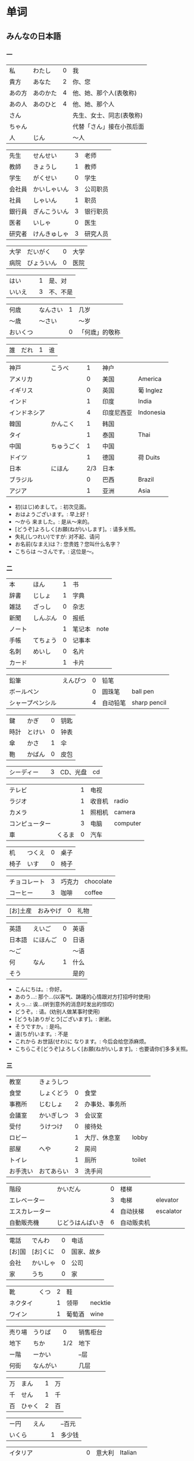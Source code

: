 * 单词
** みんなの日本語
*** 一
| 私     | わたし   | 0 | 我                       |
| 貴方   | あなた   | 2 | 你、您                   |
| あの方 | あのかた | 4 | 他、她、那个人(表敬称)   |
| あの人 | あのひと | 4 | 他、她、那个人           |
| さん   |          |   | 先生、女士、同志(表敬称) |
| ちゃん |          |   | 代替「さん」接在小孩后面 |
| 人     | じん     |   | 〜人                     |

| 先生   | せんせい     | 3 | 老师     |
| 教師   | きょうし     | 1 | 教师     |
| 学生   | がくせい     | 0 | 学生     |
| 会社員 | かいしゃいん | 3 | 公司职员 |
| 社員   | しゃいん     | 1 | 职员     |
| 銀行員 | ぎんこういん | 3 | 银行职员 |
| 医者   | いしゃ       | 0 | 医生     |
| 研究者 | けんきゅしゃ | 3 | 研究人员 |

| 大学 | だいがく   | 0 | 大学 |
| 病院 | びょういん | 0 | 医院 |

| はい   |   | 1 | 是、对   |
| いいえ |   | 3 | 不、不是 |

| 何歳     | なんさい | 1 | 几岁           |
| 〜歳     | 〜さい   |   | 〜岁           |
| おいくつ |          | 0 | 「何歳」的敬称 |

| 誰 | だれ | 1 | 谁 |

| 神戸         | こうべ     |   1 | 神户       |           |
| アメリカ     |            |   0 | 美国       | America   |
| イギリス     |            |   0 | 英国       | 葡 Inglez |
| インド       |            |   1 | 印度       | India     |
| インドネシア |            |   4 | 印度尼西亚 | Indonesia |
| 韓国         | かんこく   |   1 | 韩国       |           |
| タイ         |            |   1 | 泰国       | Thai      |
| 中国         | ちゅうごく |   1 | 中国       |           |
| ドイツ       |            |   1 | 德国       | 荷 Duits  |
| 日本         | にほん     | 2/3 | 日本       |           |
| ブラジル     |            |   0 | 巴西       | Brazil    |
| アジア       |            |   1 | 亚洲       | Asia      |

- 初(はじ)めまして。: 初次见面。
- おはようございます。: 早上好！
- 〜から 来ました。: 是从～来的。
- [どうぞ]よろしく[お願(ねが)いします]。: 请多关照。
- 失礼(しつれい)ですが: 对不起、请问
- お名前(なまえ)は？: 您贵姓？您叫什么名字？
- こちらは 〜さんです。: 这位是～。

*** 二
| 本     | ほん     | 1 | 书     |      |
| 辞書   | じしょ   | 1 | 字典   |      |
| 雑誌   | ざっし   | 0 | 杂志   |      |
| 新聞   | しんぶん | 0 | 报纸   |      |
| ノート |          | 1 | 笔记本 | note |
| 手帳   | てちょう | 0 | 记事本 |      |
| 名刺   | めいし   | 0 | 名片   |      |
| カード |          | 1 | 卡片   |      |

| 鉛筆             | えんぴつ | 0 | 铅笔     |              |
| ボールペン       |          | 0 | 圆珠笔   | ball pen     |
| シャープペンシル |          | 4 | 自动铅笔 | sharp pencil |

| 鍵   | かぎ   | 0 | 钥匙 |
| 時計 | とけい | 0 | 钟表 |
| 傘   | かさ   | 1 | 伞   |
| 鞄   | かばん | 0 | 皮包 |

| シーディー |   | 3 | CD、光盘 | cd |

| テレビ         |        | 1 | 电视   |          |
| ラジオ         |        | 1 | 收音机 | radio    |
| カメラ         |        | 1 | 照相机 | camera   |
| コンピューター |        | 3 | 电脑   | computer |
| 車             | くるま | 0 | 汽车   |          |

| 机   | つくえ | 0 | 桌子 |
| 椅子 | いす   | 0 | 椅子 |

| チョコレート | 3 | 巧克力 | chocolate |
| コーヒー     | 3 | 咖啡   | coffee    |

| [お]土産 | おみやげ | 0 | 礼物 |

| 英語   | えいご   | 0 | 英语 |
| 日本語 | にほんご | 0 | 日语 |
| 〜ご   |          |   | 〜语 |
| 何     | なん     | 1 | 什么 |
| そう   |          |   | 是的 |

- こんにちは。: 你好。
- あのう...: 那个...(以客气、踌躇的心情跟对方打招呼时使用)
- えっ...: 诶...(听到意外的消息时发出的惊叹)
- どうぞ。: 请。(劝别人做某事时使用)
- [どうも]ありがとう[ございます]。: 谢谢。
- そうですか。: 是吗。
- 違(ちが)います。: 不是
- これから お世話(せわ)に なります。: 今后会给您添麻烦。
- こちらこそ[どうぞ]よろしく[お願(ねが)いします]。: 也要请你们多多关照。

*** 三
| 教室     | きょうしつ |   |                |        |
| 食堂     | しょくどう | 0 | 食堂           |        |
| 事務所   | じむしょ   | 2 | 办事处、事务所 |        |
| 会議室   | かいぎしつ | 3 | 会议室         |        |
| 受付     | うけつけ   | 0 | 接待处         |        |
| ロビー   |            | 1 | 大厅、休息室   | lobby  |
| 部屋     | へや       | 2 | 房间           |        |
| トイレ   |            | 1 | 厕所           | toilet |
| お手洗い | おてあらい | 3 | 洗手间         |        |

| 階段           | かいだん         | 0 | 楼梯       |           |
| エレベーター   |                  | 3 | 电梯       | elevator  |
| エスカレーター |                  | 4 | 自动扶梯   | escalator |
| 自動販売機     | じどうはんばいき | 6 | 自动贩卖机 |           |


| 電話   | でんわ   | 0 | 电话       |
| [お]国 | [お]くに | 0 | 国家、故乡 |
| 会社   | かいしゃ | 0 | 公司       |
| 家     | うち     | 0 | 家         |

| 靴       | くつ | 2 | 鞋     |         |
| ネクタイ |      | 1 | 领带   | necktie |
| ワイン   |      | 1 | 葡萄酒 | wine    |

| 売り場 | うりば   |   0 | 销售柜台 |
| 地下   | ちか     | 1/2 | 地下     |
| ー階   | ーかい   |     | --层     |
| 何街   | なんがい |     | 几层     |

| 万 | まん   | 1 | 万 |
| 千 | せん   | 1 | 千 |
| 百 | ひゃく | 2 | 百 |

| ー円   | えん |   | --百元 |
| いくら |      | 1 | 多少钱 |

| イタリア   |              | 0 | 意大利 | Italian |
| フランス   |              | 0 | 法国   | France  |
| バンコク   |              | 1 | 曼谷   | Bangkok |
| ベルリン   |              | 0 | 柏林   | Berlin  |
| ジャカルタ |              | 2 | 雅加达 | Jakarta |
| スイス     |              | 1 | 瑞士   | Swiss   |
| 大阪       | おおさか     | 0 | 大阪   |         |
| 新大阪     | しんおおさか | 3 | 新大阪 |         |
| 広島       | ひろしま     | 0 | 广岛   |         |

- すみません。: 对不起。
- どうも。: 谢谢。
- いらっしゃいませ。: 欢迎光临。
- [～を]見(み)せて ください。: 请让我看一下[～]。
- じゃ: 那么
- [～を] ください。: 请给我[～]。

** misc
| 家         | いえ         | 2 | 家                       | home            |
| 甥         | おい         | 0 | 外甥                     | nephew          |
| 買う       | かう         | 0 | 买                       | to buy          |
| 寿司       | すし         | 2 | 寿司                     | sushi           |
| 好き       | すき         | 2 | 喜欢                     | well            |
| 酒         | さけ         | 0 | 酒                       | sake            |
| 足         | あし         | 2 | 脚                       | food            |
| 靴         | くつ         | 2 | 鞋                       | shoes           |
| 地下鉄     | ちかてつ     | 0 | 地铁                     | subway          |
| 歌         | うた         | 2 | 歌                       | song            |
| 顔         | かお         | 0 | 脸                       | face            |
| 口         | くち         | 0 | 嘴                       | mouth           |
| 机         | つくえ       | 0 | 桌子                     | table           |
| 椅子       | いす         | 0 | 椅子                     | chair           |
| 櫛         | くし         | 2 | 梳子                     | comb            |
| 靴下       | くつした     | 2 | 袜子                     | sock            |
| 上         | うえ         | 2 | 上面                     | up              |
| 下         | した         | 2 | 下面                     | down            |
| 追う       | おう         | 0 | 追赶                     | to chase        |
| ここ       | ここ         | 0 | 这里                     | here            |
| 聞く/聴く  | きく         | 0 | 听                       | to hear         |
| 音         | おと         | 2 | 声音(没生命)             | sound           |
| 声         | こえ         | 1 | 声音(有生命)             | voice           |
| 土地       | とち         | 0 | 土地                     | place           |
| 牛         | うし         | 0 | 牛                       | cow             |
| 竹         | たけ         | 0 | 竹子                     | bamboo          |
| 石         | いし         | 2 | 石头                     | stone           |
| 草         | くさ         | 2 | 草                       | grass           |
| 魚         | うお         | 0 | 鱼                       | fish            |
| 言う       | いう         | 0 | 说                       | to say          |
| けち       | けち         | 1 | 小气                     | stinginess      |
| 世界       | せかい       | 1 | 世界                     | the world       |
| 汗         | あせ         | 1 | 汗                       | sweat           |
| 傘         | かさ         | 1 | 雨伞                     | umbrella        |
| 糞         | くそ         | 2 | 大便                     | shit            |
| しいたけ   | しいたけ     | 1 | 香菇                     | shiitake        |
| 池         | いけ         | 2 | 池塘                     | pool            |
| 機械       | きかい       | 2 | 机器                     | machine         |
| 高い       | たかい       | 2 | 高的                     | high            |
| 浅い       | あさい       | 0 | 浅的                     | shallow         |
| 安い       | やすい       | 2 | 低廉                     | cheap           |
| 臭い       | くさい       | 2 | 臭的                     | stinking        |
| 姉         | あね         | 0 | 姐姐                     | sister          |
| 犬         | いぬ         | 2 | 狗                       | dog             |
| 梨         | なし         | 2 | 梨                       | pear            |
| 肉         | にく         | 2 | 肉                       | meat            |
| 国         | くに         | 0 | 国家                     | country         |
| 布         | ぬの         | 0 | 布                       | cloth           |
| 金         | かね         | 0 | 钱                       | gold            |
| 狐         | きつね       | 0 | 狐狸                     | fox             |
| 兄         | あに         | 1 | 哥哥                     | brother         |
| 猫         | ねこ         | 1 | 猫                       | cat             |
| 茄子       | なす         | 1 | 茄子                     | eggplant        |
| 何         | なに         | 1 | 什么                     | what            |
| 星         | ほし         | 0 | 星星                     | star            |
| 橋         | はし         | 0 | 桥                       | bridge          |
| 下手       | へた         | 2 | 笨拙                     | humble          |
| 阿呆       | あほ         | 2 | 呆子                     | fool            |
| 花         | はな         | 2 | 花                       | flower          |
| 服         | ふく         | 2 | 衣服                     | clothes         |
| 人         | ひと         | 0 | 人                       | person          |
| 父         | ちち         | 2 | 父亲                     | father          |
| 箸         | はし         | 1 | 筷子                     | chopsticks      |
| 船         | ふね         | 1 | 船                       | ship            |
| 母         | はは         | 1 | 妈妈                     | mother          |
| ばか       | ばか         | 1 | 愚蠢                     | fool            |
| 低い       | ひくい       | 2 | 低的                     | low             |
| いま       | いま         | 2 | 起居室                   | living room     |
| 娘         | むすめ       | 3 | 女儿                     | daughter        |
| 息子       | むすこ       | 0 | 儿子                     | son             |
| 耳         | みみ         | 2 | 耳朵                     | ear             |
| もも       | もも         | 1 | 桃子                     | peach           |
| 棗         | なつめ       | 0 | 枣                       | jujube          |
| 街         | まち         | 2 | 街道                     | town            |
| 胸         | むね         | 2 | 胸部                     | bosom           |
| 名前       | なまえ       | 0 | 名字                     | name            |
| 西瓜       | すいか       | 0 | 西瓜                     | watermelon      |
| 頭         | あたま       | 2 | 头                       | head            |
| 髪         | かみ         | 2 | 头发                     | hair            |
| 今         | いま         | 1 | 现在                     | now             |
| 海         | うみ         | 1 | 海洋                     | sea             |
| もしもし   | もしもし     |   | 喂喂                     | hello           |
| 妻         | つま         | 1 | 妻子                     | wife            |
| 眠い       | ねむい       | 0 | 困的                     | sleepy          |
| 寒い       | さむい       | 2 | 寒冷的                   | cold            |
| 暑い       | あつい       | 2 | 热的                     | hot             |
| 雪         | ゆき         | 2 | 雪                       | snow            |
| 梅雨       | つゆ         | 0 | 梅雨                     | rainy season    |
| 山         | やま         | 2 | 山                       | mountain        |
| 野菜       | やさい       | 0 | 菜                       | vegetable       |
| 約束       | やくそく     | 0 | 约定                     | promise         |
| 昼         | ひる         | 2 | 白天                     | daytime         |
| 読む       | よむ         | 1 | 读                       | to read         |
| 夜         | よる         | 1 | 夜晚                     | evening         |
| 雨         | あめ         | 1 | 雨                       | rain            |
| 夢         | ゆめ         | 2 | 梦                       | dream           |
| 薬         | くすり       | 0 | 药                       | medicine        |
| 楽         | らく         | 2 | 快乐的                   | comfort         |
| 色         | いろ         | 2 | 颜色                     | color           |
| イルカ     | イルカ       |   | 海豚                     | dolphin         |
| 寝る       | ねる         | 0 | 睡觉                     | sleep           |
| 鳥         | とり         | 0 | 鸟                       | bird            |
| 空         | そら         | 1 | 天空                     | sky             |
| 春         | はる         | 1 | 春天                     | spring          |
| 夏         | なつ         | 2 | 夏天                     | summer          |
| 秋         | あき         | 1 | 秋天                     | autumn          |
| 冬         | ふゆ         | 2 | 冬天                     | winter          |
| 来る       | くる         | 1 | 来                       | to come         |
| クリスマス |              | 3 | 圣诞节                   | Christmas       |
| 外国       | がいこく     | 0 | 外国                     | foreign country |
| 午後       | ごご         | 1 | 下午                     | afternoon       |
| 卵         | たまご       | 2 | 鸡蛋                     | egg             |
| 事故       | じこ         | 1 | 事故                     | accident        |
| 風         | かぜ         | 0 | 风                       | wind            |
| サイズ     |              | 1 | 尺寸                     | size            |
| 大学       | だいがく     | 0 | 大学                     | university      |
| 鼻血       | はなぢ       | 0 | 鼻血                     | nosebleed       |
| 怪我       | けが         | 0 | 受伤                     | hurt            |
| バナナ     |              | 1 | 香蕉                     | banana          |
| 遊ぶ       | あそぶ       | 0 | 玩耍                     | to play         |
| ビザ       |              | 1 | 签证                     | visa            |
| ピザ       |              | 1 | 批萨                     | Pizza           |
| 蝦         | えび         | 0 | 虾                       | shrimp          |
| 壁         | かべ         | 0 | 墙壁                     | wall            |
| ピアノ     |              | 0 | 钢琴                     | piano           |
| ペこペこ   |              | 1 | 非常饥饿                 | very hungry     |
| 地図       | ちず         | 1 | 地图                     | map             |
| 葡萄       | ぶどう       | 0 | 葡萄                     | grape           |
* 句型
** 判断句
- 「体言」は「体言」です: (汉义, ... 是 ...)
- 「体言」は「体言」ではありません: (汉义, ... 不是 ...)
- 「体言」は「体言」でしょう: 表推测
- 「体言」は「体言」でした: 表过去
- 「体言」は「体言」ではありませんでした: 表过去否定

| 活用形式 | 连用形                   | 终止形 | 推量形               |
|----------+--------------------------+--------+----------------------|
| 词形变化 | (1) で (2) でし          | です   | でしょ               |
|----------+--------------------------+--------+----------------------|
| 后续词   | (1) 表示中顿或后接否定式 | 结句   | 后续推量助动词「う」 |
| 及功能   | (2) 接过去助动词「た」   |        | 表示推测             |

- 「は」: 副助词, 在句中提示主语
- 「です」: 断定助动词, 表示判断主语是谁或者是什么
  「です」的否定式是「ではありませんでした」
- 「体言」包括名词、代词、数词
- 「用言」包括动词、形容词、形容动词

** 存在句
- 「体言」は「体言」にあります
- 「体言」は「体言」にいます
意义: 表示特定的人或事物存在于某处(汉义, "...在...")。

- 「体言」に(は)「体言」があります
- 「体言」に(は)「体言」がいます
意义: 表示某处存在着某一事物或人(汉义, "在...有...")。

注:
- 「あります」: 动词, 表示非生物存在时(否定式是「ありあせん」)
- 「います」: 动词, 表示生物存在时用(否定式是「いません」)

** 比较句
- 「体言」ほど「体言」は(ありません/いません): 表示在其他事物中没有可以相比的(汉义, "没有比...更...")。
- 「体言」ほど「体言」ない(ありません): 表示两者比较之下, 前者没有达到后者那样的程度(汉义, "不像...那么...")。
** 形容词描写句
接续: 「体言」は「形容词」(です)

意义: 有形容词做谓语的描写句, 描述主语的性质或状态。
** 形容动词描写句
接续: 「体言」は 形容动词(或形容动词词干 + です)

意义: 由形容动词作谓语的描写句。描述主语的性质、状态。
** 主谓谓语句
接续: 「体言」は「体言」が「用言」

意义: 主谓谓语句具有比较特殊的结构, 其特点是谓语部分由一个主谓结构构成。句中的「は」提示句子的主题,「が」格体言和后面的用言一起构成整个句子的谓语, 用来表示对主题进行说明
1. 表示小主语是大主语心理活动或能愿的对象。
2. 表示小主语是大主语的部分。
3. 表示小主语是大主语拥有的内容。
** misc
*** ~として
接续: 「体言」として

意义: 表示身份、资格、立场等(汉义, "作为...")。
*** あまり~ない
接续: あまり「用言否定式」

意义: 表示程度不特别高, 数量不特别多(汉义, "不太...")。
* 词型
** 形容词
形容词属于活用语。表示不同意思时, 词形要发生相应的变化。
| 基本形       | 词干     | - | 连用形                       | 终止形    | 连体形   | 假定形     | 推量形     |
| 暑い(あつい) | 暑(あつ) | - | (1) く (2) かっ              | い        | い       | けれ       | かろ       |
|--------------+----------+---+------------------------------+-----------+----------+------------+------------|
| 主要后续     |          | - | (1) 后接「て」表示中顿、     | 结句      | 后续体言 | 后接助动词 | 后接助动词 |
| 词及用法     |          | - | 接否定或修饰动词             | (敬体后续 | 用作定语 | 「ば」表示 | 「う」表示 |
|              |          |   | (2) 后接「た」表示过去助动词 | 「です」) |          | 假定条件   | 推测       |

| 高(だか) | 时态 | 肯定         | 否定                     |
| 简体     | 现在 | 高い         | 高くない                 |
|          | 过去 | 高かった     | 高くなかった             |
| 敬体     | 现在 | 高です       | (1) 高くないです         |
|          |      |              | (2) 高くありません       |
|          | 过去 | 高かったです | (1) 高くなかったです     |
|          |      |              | (2) 高くありませんでした |
** 形容动词
形容动词属于活用形

| 基本形       | 词干 | 连用形                 | 终止形    | 连体形   | 假定形     | 推量形     |
|              |      | (1) で                 |           |          |            |            |
| 静(しず)かだ | 静か | (2) に                 | だ        | な       | なら       | だろ       |
|              |      | (3) だっ               |           |          |            |            |
|--------------+------+------------------------+-----------+----------+------------+------------|
| 主要后续     |      | (1) 表示中顿或接否定   | 结句(敬   | 后接体言 | 接接续助词 | 接助动词   |
| 词及用法     |      | (2) 修饰动词           | 体时用    | 用作定语 | 「ば」表示 | 「う」表示 |
|              |      | (3) 接「た」表过去肯定 | 「です」) |          | 假定条件   | 推测       |
** 主格助词 が
接续: 「体言」が

意义: 表示主语
注: 疑问句作主语只能用「が」不能用「は」
** 领格助词 の
接续: 「体言」の「体言」

意义: 表示领属关系以及状况、属性、同位等, 在句中构成定语修饰关系(汉义, "... 的 ...")。
- 友達(ともだち)の田中(たなか)さん: 其中「の」表示同位, 左右同指一个东西
- ...

** こそあど 系词汇
|        |         | 指示代词 |        | - | 连体词 |            | - | 副词     |
|--------+---------+----------+--------+---+--------+------------+---+----------|
|        | 事物    | 场所     | 方向   | - | 事物   | 性质、状态 | - | 状态     |
| 近称   | これ    | ここ     | こちら | - | この   | こんな     | - | こんなに |
| 中称   | それ    | そこ     | そちら | - | その   | そんな     | - | そんなに |
| 远称   | あれ    | あそこ   | あちら | - | あの   | あんな     | - | あんなに |
| 不定称 | どれ ① | どこ     | どちら | - | どの   | どんな     | - | どんなに |
- 近称: 所指事物离说话人近
- 中称: 所指事物离听话人近
- 远称: 所指事物离双方都远

** 终助词 か (疑问)
接续：「句尾(用言终止形)」か

意义: 构成疑问句, 表示疑问。(汉义, "...吗?")。

** 补格助词 に
接续: 「体言」に

意义: 构成补充说明成分
- 表处所: 表示存在的位置、处所(汉义, "在")。
- 表时间: 表示动作、变化或状态成立的(具体)时间。
  注: 有些时间词一般在使用时不必加「に」如「明日(あした)」、「昨日(きのう)」、「来年(らいねん)」、「来月(らいげつ)」、「去年(きょねん)」、「先週(せんしゅう)」、「毎日(まいにち)」等。
- 表基准: 表示说明事物的性质或状态时比较的标准或对象。
** 补格助词 と、副助词 や
- 「体言」と「体言」:「と」用于列举存在的所有事物(汉义, "和")
- 「体言」や「体言」:「や」在列举事物时, 暗示除句中所举事物外, 还存在着其他同类事物(汉义, "和")。

** 副助词 も
接续: 「体言、补格助词」も

意义: 表示兼提(汉义, "也")
** 数词、量词
接续: 「数量词」+「动词」

意义: 可直接修饰动词, 用作状语
** 补格助词 より
接续: 「体言」より

意义: 表示比较的对象(汉义, "...比...")。
** 补格助词 で(范围)
接续: 「体言」で

意义: 表示事物涉及的范围(汉义, "在...")。
** 补格助词 まで(终点)
接续: 「体言」まで

意义: 表示时间或空间的终点(汉义, "到...(为止)")。
** 接续助词 が
接续: 「用言终止形」が、~

意义:
- 表示前项与后项之间存在转折关系(汉义, "可是"、"但是")。(逆接)
- 表示前后项之间存在某种关联, 但无意义上的转折。(顺接)
** 宾格助词 を
接续: 「体言」を

意义: 构成宾语成分, 表示动作的直接对象。
** 终助词 ね
接续: 「句尾」ね

意义: 表示确认、叮嘱、感叹等语气
** 终助词 よ
接续: 「句尾」よ

意义: 表示强调说话人自己的判断和主张。也可用于提醒对方注意。
* review
| 系            | 学部     | がくぶ         | 0 | department             |
| 学生          | 学生     | がくせい       | 0 | student                |
| 出生在,出生地 | 出身     | しゅっしん     | 0 | birthplace             |
| 专业          | 専攻     | せんこう       | 0 | major                  |
| 中国人        | 中国人   | ちゅうごくじん | 4 | Chinese                |
| 爱好          | 趣味     | しゅみ         | 1 | hobby                  |
| 家庭妇女      | 主婦     | しゅふ         | 1 | housewife              |
| 早稻田　      | 早稲田   | わせだ         | 1 | Waseda                 |
| 实验室　      | 実験室   | じっけんしつ   | 3 | laboratory             |
| 现在          | 現在     | げんざい       | 1 | present                |
| 旁边          | 隣       | となり         | 0 | next door              |
| 研究室        | 研究室   | けんきゅうしつ | 3 | research division      |
| 留学生        | 留学生   | りゅがくせい   | 3 | foreign student abroad |
| 双亲          | 両親     | りょうしん     | 1 | parents                |
| 名古屋        | 名古屋   | なごや         | 1 | Nagoya                 |
| 退休年龄      | 定年     | ていねん       | 0 | retiring age           |
| 娘家, 父母家  | 実家     | じっか         | 0 | parents' house         |
| 邮局          | 郵便局   | ゆうびんきょく | 3 | post office            |
| 银行          | 銀行     | ぎんこう       | 0 | bank                   |
| 电影院        | 映画館   | えいがかん     | 3 | cinema                 |
| 休息          | 休み     | やすみ         | 3 | rest                   |
| 公务员        | 公務員   | こうむいん     | 3 | civil servant          |
| 魅力          | 魅力     | みりょく       | 0 | attraction             |
| 季节          | 季節     | きせつ         | 2 | season                 |
| 冲绳          | 沖縄     | おきなわ       | 0 | Okinawa                |
| 闷热          | 蒸し暑い | むしあつい     | 4 | humid                  |
| 人气          | 人気     | にんき         | 0 | popularity             |
| 工作          | 仕事     | しごと         | 0 | work                   |
| 方法          | 仕方     | しかた         | 0 | way                    |
| 忙            | 忙しい   | いそがしい     | 4 | busy                   |
| 年轻的        | 若い     | わかい         | 2 | young                  |
| 首都          | 首都     | しゅと         | 1 | capital                |
| 人口          | 人口     | じんこう       | 0 | population             |
| 交通          | 交通     | こうつう       | 0 | traffic                |
| 便利          | 便利だ   | べんりだ       | 1 | convenient             |
| 新干线        | 新幹線   | しんかんせん   | 3 | the Shinkan sen        |
| 新宿          | 新宿     | しんじゅく     | 0 | Sinjuku                |
| 高层          | 高層     | こうそう       | 0 | high-rise              |
| 周末          | 週末     | しゅうまつ     | 0 | weekend                |
| 清洁, 干净    | 清潔だ   | せいけつだ     | 0 | clean                  |
| 每天          | 毎日     | まいにち       | 1 | everyday               |
| 水平高        | 上手だ   | じょうずだ     | 3 | be good at             |
| 难的          | 難しい   | むずかしい     | 4 | difficult              |
| 游泳          | 水泳     | すいえい       | 0 | swimming               |
| 一起          | 一緒     | いっしょ       | 0 | together               |
| 年轻人        | 若者     | わかもの       | 0 | young people           |
| 物价          | 物価     | ぶっか         | 0 | price                  |
| 地震          | 地震     | じしん         | 0 | earthquake             |
| 问题          | 問題     | もんだい       | 0 | problem                |

单词:(必)
| 方便       | 便利だ | べんりだ     | 1 | convenient      |
| 新干线     | 新幹線 | しんかんせん | 3 | the Shinkan sen |
| 高层       | 高層   | こうそう     | 0 | high-rise       |
| 年轻人     | 若者   | わかもの     | 0 | young people    |
| 清洁, 干净 | 清潔だ | せいけつだ   | 0 | clean           |
| 物价       | 物価   | ぶっか       | 0 | price           |
| 难的       | 難しい | むずかしい   | 4 | difficult       |


| 系            | 学部     | がくぶ         | 0 | department             |
| 学生          | 学生     | がくせい       | 0 | student                |
| 出生在,出生地 | 出身     | しゅっしん     | 0 | birthplace             |
| 专业          | 専攻     | せんこう       | 0 | major                  |
| 中国人        | 中国人   | ちゅうごくじん | 4 | Chinese                |
| 爱好          | 趣味     | しゅみ         | 1 | hobby                  |
| 家庭妇女      | 主婦     | しゅふ         | 1 | housewife              |
| 早稻田　      | 早稲田   | わせだ         | 1 | Waseda                 |
| 实验室　      | 実験室   | じっけんしつ   | 3 | laboratory             |
| 现在          | 現在     | げんざい       | 1 | present                |
| 旁边          | 隣       | となり         | 0 | next door              |
| 研究室        | 研究室   | けんきゅうしつ | 3 | research division      |
| 留学生        | 留学生   | りゅがくせい   | 3 | foreign student abroad |
| 双亲          | 両親     | りょうしん     | 1 | parents                |
| 名古屋        | 名古屋   | なごや         | 1 | Nagoya                 |
| 退休年龄      | 定年     | ていねん       | 0 | retiring age           |
| 娘家, 父母家  | 実家     | じっか         | 0 | parents' house         |
| 邮局          | 郵便局   | ゆうびんきょく | 3 | post office            |
| 银行          | 銀行     | ぎんこう       | 0 | bank                   |
| 电影院        | 映画館   | えいがかん     | 3 | cinema                 |
| 休息          | 休み     | やすみ         | 3 | rest                   |
| 公务员        | 公務員   | こうむいん     | 3 | civil servant          |
| 魅力          | 魅力     | みりょく       | 0 | attraction             |
| 季节          | 季節     | きせつ         | 2 | season                 |
| 冲绳          | 沖縄     | おきなわ       | 0 | Okinawa                |
| 闷热          | 蒸し暑い | むしあつい     | 4 | humid                  |
| 人气          | 人気     | にんき         | 0 | popularity             |
| 工作          | 仕事     | しごと         | 0 | work                   |
| 方法          | 仕方     | しかた         | 0 | way                    |
| 忙            | 忙しい   | いそがしい     | 4 | busy                   |
| 年轻的        | 若い     | わかい         | 2 | young                  |
| 首都          | 首都     | しゅと         | 1 | capital                |
| 人口          | 人口     | じんこう       | 0 | population             |
| 交通          | 交通     | こうつう       | 0 | traffic                |
| 便利          | 便利だ   | べんりだ       | 1 | convenient             |
| 新干线        | 新幹線   | しんかんせん   | 3 | the Shinkan sen        |
| 新宿          | 新宿     | しんじゅく     | 0 | Sinjuku                |
| 高层          | 高層     | こうそう       | 0 | high-rise              |
| 周末          | 週末     | しゅうまつ     | 0 | weekend                |
| 清洁, 干净    | 清潔だ   | せいけつだ     | 0 | clean                  |
| 每天          | 毎日     | まいにち       | 1 | everyday               |
| 水平高        | 上手だ   | じょうずだ     | 3 | be good at             |
| 难的          | 難しい   | むずかしい     | 4 | difficult              |
| 游泳          | 水泳     | すいえい       | 0 | swimming               |
| 一起          | 一緒     | いっしょ       | 0 | together               |
| 年轻人        | 若者     | わかもの       | 0 | young people           |
| 物价          | 物価     | ぶっか         | 0 | price                  |
| 地震          | 地震     | じしん         | 0 | earthquake             |
| 问题          | 問題     | もんだい       | 0 | problem                |

日翻中
- 昨日(きのう)の 映画(えいが)は どうでしたか。(昨天的电影怎么样?)
- 駅前(えきまえ)は 夜(よる)も にぎやかだれう。(车站前面晚上也很热闹吧?)
- 雪(ゆき)が 多(おお)ければ スキ一が できます。(雪多的时候可以滑雪。)
- 今度(こんど)の 日曜日(にちようび)、一緒(いっしょ)に どうですが。(这个周日一起去怎么样。)
- 趙(ちょう)さんは 江(こう)さんほど 勤勉(きんべん)ではありません。(小赵不如小江勤奋。)
- 先生(せんせい)の 話(はなし)は あまり わかりません。(不太明白老师说的话。)
----------------------------------------------------------------------------
- そこが 静(しず)かなら(ば) そこで 勉強(べんきょう)します。(那里安静的话, 就在那里学习。)
- この 町(まち)は とでも 有名(ゆうめい)です。(这条街很有名。)
- この 部屋(へや)は 広(ひろ)くで きれいです。(这间房间又大又干净。)
- その町(まち)は 以前(いぜん)、にぎやかではありませんでした。(那个街以前并不热闹。)
- 風(かぜ)は ありませんが、とても 寒い(さむい)です。(没有风但是很冷。)
- 王(おう)さんは よく インターネットを いますか。(小王经常上网吗?)

中翻日
- 兄(あに)の 帰宅(きたく)は いつも 夜(よる)10(じゅう)時(じ)、11(じゅういち)時(じ)です。(哥哥总是在晚上10或11点才回家。)
- 原宿(はらじゅく)は 若者(わかもの)の 町(まち)としで 有名(ゆうめい)です。(原宿是闻名的年轻人的街区。)
- 東京(とうきょう)は 交通(こうつう)が 便利(べんり)な 町(まち)です。(东京是一个交通便利的城市。)
- 昨日は寒いかったが、今日は暖かくです。(昨天很冷, 但今天很暖和。)
- わたしには 妹(いもうと)と 弟(おとうと)が います。(我有弟弟和妹妹。)
- わたしたちの学校の図書館(としょかん)は広くできれいです。(我们学校的图书馆又大又漂亮。)
- 花(はな)子(こ)さんは 目(め)が 大(おお)きいです。(花子眼睛很大。)
- 公務員(こうむいん) 15(じゅうご)人(にん)います。(有 15 名公务员。)

----------------------------------------------------------------------------
- この 部屋(へや)は 静(しず)かで きれいです。(这个房间既安静又干净。)
- 部屋(へや)を きれいに 掃除(そうじ)しました。(把房间打扫干净了。)
- 図書館(としょかん)は 静(しず)かな 所(ところ)です。(图书馆是个安静的地方。)
- わたしは 弟(おとうと)が います。(我有弟弟。)
- 勉強(べんきょう) 忙(いそが)しいですが、楽(たの)しいです。(学习忙, 但是很愉悦。)
- ここはそこほど便利(べんきょう)ではありません。(这里不如那里方便。)
- 日本語(にほんご)が上手(じょうず)ならいいです。(如果日语水平高的话就可以了)
- 王(おう)さんは英語(えいご)が上手(じょうず)です。日本語(にほんご)も上手です(小王英语好, 日语也好。)


